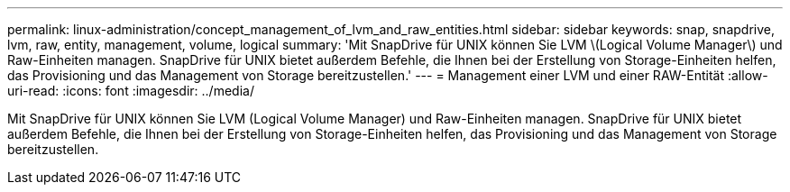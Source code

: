 ---
permalink: linux-administration/concept_management_of_lvm_and_raw_entities.html 
sidebar: sidebar 
keywords: snap, snapdrive, lvm, raw, entity, management, volume, logical 
summary: 'Mit SnapDrive für UNIX können Sie LVM \(Logical Volume Manager\) und Raw-Einheiten managen. SnapDrive für UNIX bietet außerdem Befehle, die Ihnen bei der Erstellung von Storage-Einheiten helfen, das Provisioning und das Management von Storage bereitzustellen.' 
---
= Management einer LVM und einer RAW-Entität
:allow-uri-read: 
:icons: font
:imagesdir: ../media/


[role="lead"]
Mit SnapDrive für UNIX können Sie LVM (Logical Volume Manager) und Raw-Einheiten managen. SnapDrive für UNIX bietet außerdem Befehle, die Ihnen bei der Erstellung von Storage-Einheiten helfen, das Provisioning und das Management von Storage bereitzustellen.
